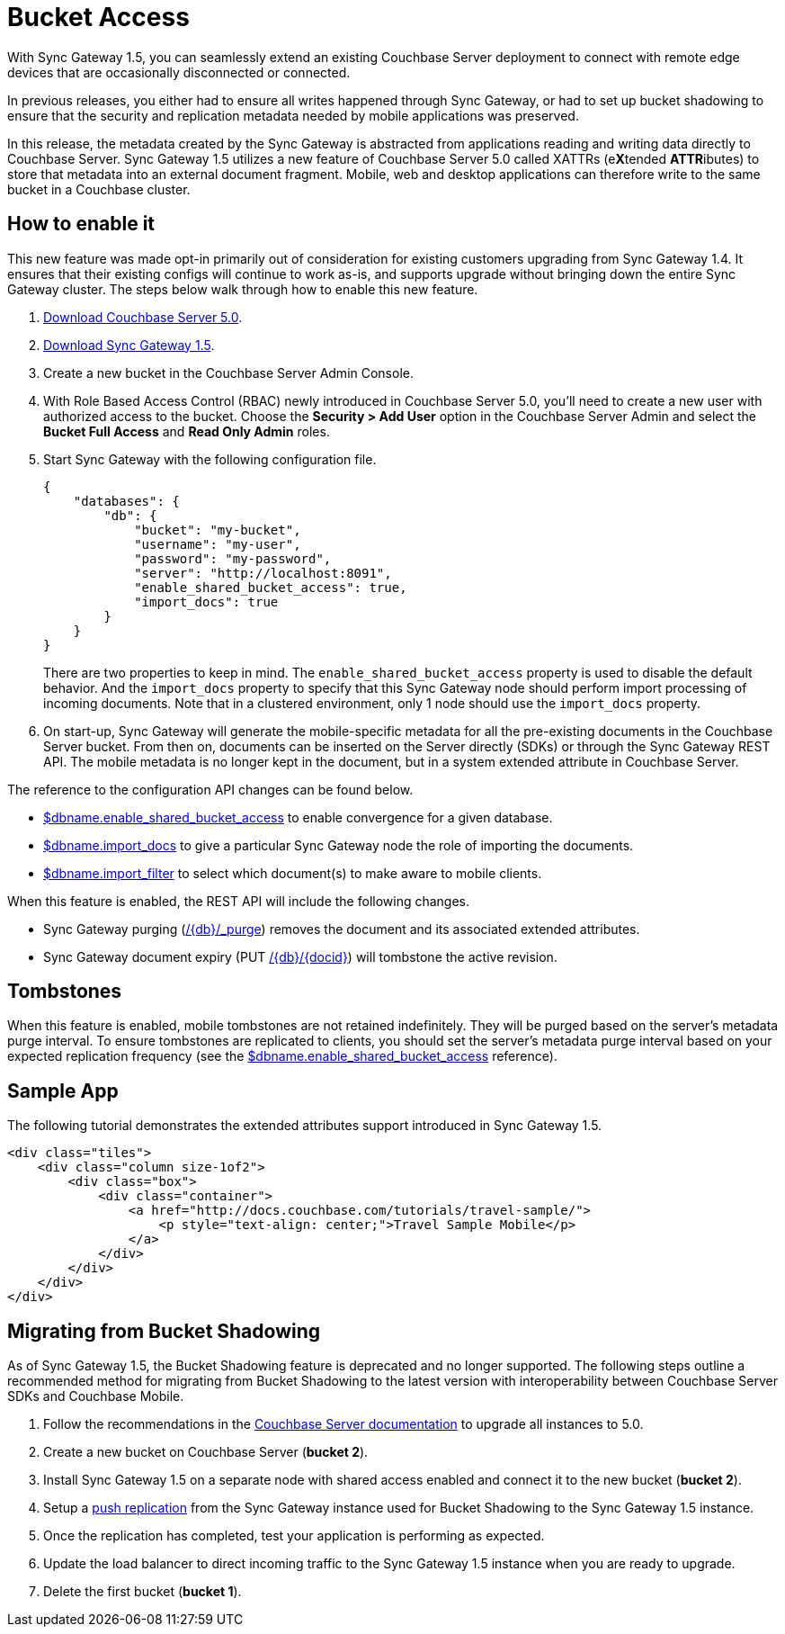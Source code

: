 = Bucket Access

With Sync Gateway 1.5, you can seamlessly extend an existing Couchbase Server deployment to connect with remote edge devices that are occasionally disconnected or connected.

In previous releases, you either had to ensure all writes happened through Sync Gateway, or had to set up bucket shadowing to ensure that the security and replication metadata needed by mobile applications was preserved.

In this release, the metadata created by the Sync Gateway is abstracted from applications reading and writing data directly to Couchbase Server.
Sync Gateway 1.5 utilizes a new feature of Couchbase Server 5.0 called XATTRs (e**X**tended **ATTR**ibutes) to store that metadata into an external document fragment.
Mobile, web and desktop applications can therefore write to the same bucket in a Couchbase cluster.

== How to enable it

This new feature was made opt-in primarily out of consideration for existing customers upgrading from Sync Gateway 1.4.
It ensures that their existing configs will continue to work as-is, and supports upgrade without bringing down the entire Sync Gateway cluster.
The steps below walk through how to enable this new feature.

. https://www.couchbase.com/downloads[Download Couchbase Server 5.0].

. https://www.couchbase.com/downloads?family=Mobile&product=Couchbase%20Sync%20Gateway&edition=Enterprise%20Edition[Download Sync Gateway 1.5].

. Create a new bucket in the Couchbase Server Admin Console.

. With Role Based Access Control (RBAC) newly introduced in Couchbase Server 5.0, you'll need to create a new user with authorized access to the bucket.
Choose the *Security > Add User* option in the Couchbase Server Admin and select the *Bucket Full Access* and *Read Only Admin* roles.

. Start Sync Gateway with the following configuration file.
+
--
[source,json]
----
{
    "databases": {
        "db": {
            "bucket": "my-bucket",
            "username": "my-user",
            "password": "my-password",
            "server": "http://localhost:8091",
            "enable_shared_bucket_access": true,
            "import_docs": true
        }
    }
}
----

There are two properties to keep in mind.
The `enable_shared_bucket_access` property is used to disable the default behavior.
And the `import_docs` property to specify that this Sync Gateway node should perform import processing of incoming documents.
Note that in a clustered environment, only 1 node should use the `import_docs` property.
--

. On start-up, Sync Gateway will generate the mobile-specific metadata for all the pre-existing documents in the Couchbase Server bucket.
From then on, documents can be inserted on the Server directly (SDKs) or through the Sync Gateway REST API.
The mobile metadata is no longer kept in the document, but in a system extended attribute in Couchbase Server.

The reference to the configuration API changes can be found below.

* link:config-properties.html#1.5/databases-foo_db-enable_shared_bucket_access[$dbname.enable_shared_bucket_access] to enable convergence for a given database.
* link:config-properties.html#1.5/databases-foo_db-import_docs[$dbname.import_docs] to give a particular Sync Gateway node the role of importing the documents.
* link:config-properties.html#1.5/databases-foo_db-import_filter[$dbname.import_filter] to select which document(s) to make aware to mobile clients.

When this feature is enabled, the REST API will include the following changes.

* Sync Gateway purging (link:admin-rest-api.html?v=1.5#/document/post\__db___purge[/+{db}+/_purge]) removes the document and its associated extended attributes.
* Sync Gateway document expiry (PUT link:admin-rest-api.html?v=1.5#/document/put\__db___doc_[+/{db}/{docid}+]) will tombstone the active revision.

== Tombstones

When this feature is enabled, mobile tombstones are not retained indefinitely.
They will be purged based on the server's metadata purge interval.
To ensure tombstones are replicated to clients, you should set the server's metadata purge interval based on your expected replication frequency (see the link:config-properties.html#1.5/databases-foo_db-enable_shared_bucket_access[$dbname.enable_shared_bucket_access] reference).

== Sample App

The following tutorial demonstrates the extended attributes support introduced in Sync Gateway 1.5.

[source]
----
<div class="tiles">
    <div class="column size-1of2">
        <div class="box">
            <div class="container">
                <a href="http://docs.couchbase.com/tutorials/travel-sample/">
                    <p style="text-align: center;">Travel Sample Mobile</p>
                </a>
            </div>
        </div>
    </div>
</div>
----

== Migrating from Bucket Shadowing

As of Sync Gateway 1.5, the Bucket Shadowing feature is deprecated and no longer supported.
The following steps outline a recommended method for migrating from Bucket Shadowing to the latest version with interoperability between Couchbase Server SDKs and Couchbase Mobile.

. Follow the recommendations in the https://developer.couchbase.com/documentation/server/current/install/upgrade-online.html[Couchbase Server documentation] to upgrade all instances to 5.0.
. Create a new bucket on Couchbase Server (*bucket 2*).
. Install Sync Gateway 1.5 on a separate node with shared access enabled and connect it to the new bucket (*bucket 2*).
. Setup a link:running-replications.html[push replication] from the Sync Gateway instance used for Bucket Shadowing to the Sync Gateway 1.5 instance.
. Once the replication has completed, test your application is performing as expected.
. Update the load balancer to direct incoming traffic to the Sync Gateway 1.5 instance when you are ready to upgrade.
. Delete the first bucket (*bucket 1*).

// <img class="portrait" style="width: 450px;" src="img/bucket-shadowing-migration.png" width="400"/>
